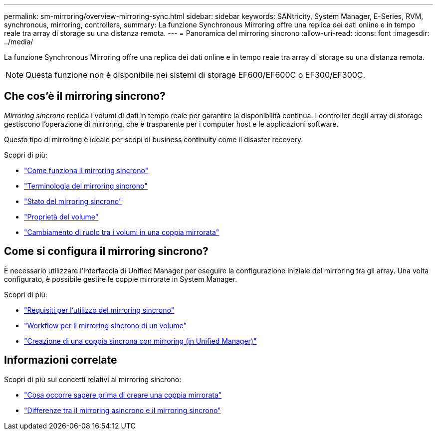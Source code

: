 ---
permalink: sm-mirroring/overview-mirroring-sync.html 
sidebar: sidebar 
keywords: SANtricity, System Manager, E-Series, RVM, synchronous, mirroring, controllers, 
summary: La funzione Synchronous Mirroring offre una replica dei dati online e in tempo reale tra array di storage su una distanza remota. 
---
= Panoramica del mirroring sincrono
:allow-uri-read: 
:icons: font
:imagesdir: ../media/


[role="lead"]
La funzione Synchronous Mirroring offre una replica dei dati online e in tempo reale tra array di storage su una distanza remota.

[NOTE]
====
Questa funzione non è disponibile nei sistemi di storage EF600/EF600C o EF300/EF300C.

====


== Che cos'è il mirroring sincrono?

_Mirroring sincrono_ replica i volumi di dati in tempo reale per garantire la disponibilità continua. I controller degli array di storage gestiscono l'operazione di mirroring, che è trasparente per i computer host e le applicazioni software.

Questo tipo di mirroring è ideale per scopi di business continuity come il disaster recovery.

Scopri di più:

* link:how-synchronous-mirroring-works.html["Come funziona il mirroring sincrono"]
* link:synchronous-mirroring-terminology.html["Terminologia del mirroring sincrono"]
* link:synchronous-mirroring-status.html["Stato del mirroring sincrono"]
* link:volume-ownership-sync.html["Proprietà del volume"]
* link:role-change-of-volumes-in-a-mirrored-pair.html["Cambiamento di ruolo tra i volumi in una coppia mirrorata"]




== Come si configura il mirroring sincrono?

È necessario utilizzare l'interfaccia di Unified Manager per eseguire la configurazione iniziale del mirroring tra gli array. Una volta configurato, è possibile gestire le coppie mirrorate in System Manager.

Scopri di più:

* link:requirements-for-using-synchronous-mirroring.html["Requisiti per l'utilizzo del mirroring sincrono"]
* link:workflow-for-mirroring-a-volume-synchronously.html["Workflow per il mirroring sincrono di un volume"]
* link:../um-manage/create-synchronous-mirrored-pair-um.html["Creazione di una coppia sincrona con mirroring (in Unified Manager)"]




== Informazioni correlate

Scopri di più sui concetti relativi al mirroring sincrono:

* link:synchronous-mirroring-what-do-i-need-to-know-before-creating-a-mirrored-pair.html["Cosa occorre sapere prima di creare una coppia mirrorata"]
* link:how-does-asynchronous-mirroring-differ-from-synchronous-mirroring-async.html["Differenze tra il mirroring asincrono e il mirroring sincrono"]

